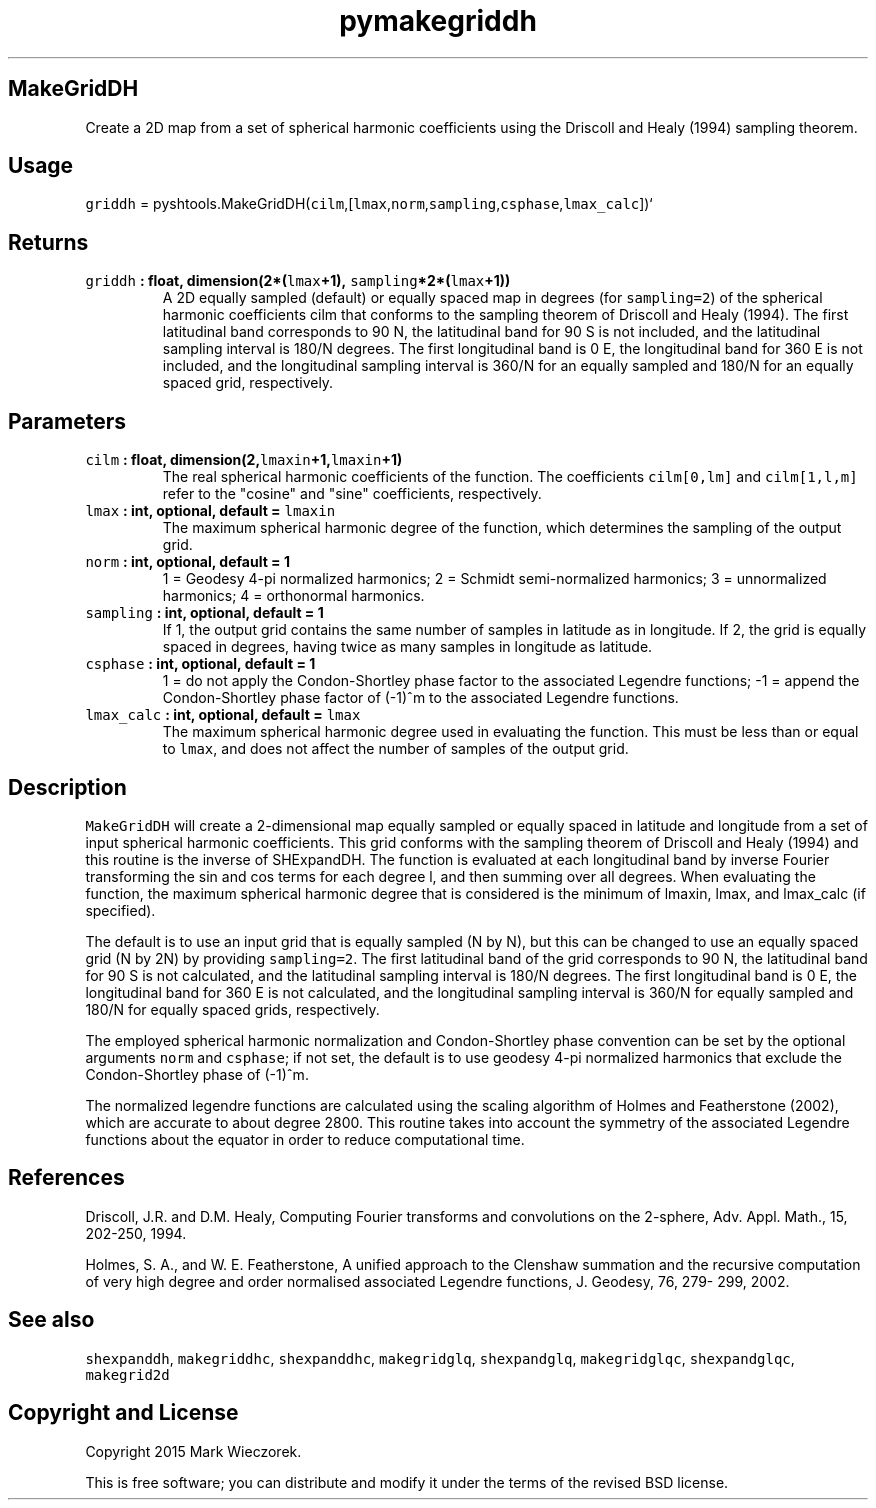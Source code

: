 .TH "pymakegriddh" "1" "2015\-03\-21" "SHTOOLS 3.0" "SHTOOLS 3.0"
.SH MakeGridDH
.PP
Create a 2D map from a set of spherical harmonic coefficients using the
Driscoll and Healy (1994) sampling theorem.
.SH Usage
.PP
\f[C]griddh\f[] =
pyshtools.MakeGridDH(\f[C]cilm\f[],[\f[C]lmax\f[],\f[C]norm\f[],\f[C]sampling\f[],\f[C]csphase\f[],\f[C]lmax_calc\f[]])`
.SH Returns
.TP
.B \f[C]griddh\f[] : float, dimension(2*(\f[C]lmax\f[]+1), \f[C]sampling\f[]*2*(\f[C]lmax\f[]+1))
A 2D equally sampled (default) or equally spaced map in degrees (for
\f[C]sampling=2\f[]) of the spherical harmonic coefficients cilm that
conforms to the sampling theorem of Driscoll and Healy (1994).
The first latitudinal band corresponds to 90 N, the latitudinal band for
90 S is not included, and the latitudinal sampling interval is 180/N
degrees.
The first longitudinal band is 0 E, the longitudinal band for 360 E is
not included, and the longitudinal sampling interval is 360/N for an
equally sampled and 180/N for an equally spaced grid, respectively.
.RS
.RE
.SH Parameters
.TP
.B \f[C]cilm\f[] : float, dimension(2,\f[C]lmaxin\f[]+1,\f[C]lmaxin\f[]+1)
The real spherical harmonic coefficients of the function.
The coefficients \f[C]cilm[0,lm]\f[] and \f[C]cilm[1,l,m]\f[] refer to
the "cosine" and "sine" coefficients, respectively.
.RS
.RE
.TP
.B \f[C]lmax\f[] : int, optional, default = \f[C]lmaxin\f[]
The maximum spherical harmonic degree of the function, which determines
the sampling of the output grid.
.RS
.RE
.TP
.B \f[C]norm\f[] : int, optional, default = 1
1 = Geodesy 4\-pi normalized harmonics; 2 = Schmidt semi\-normalized
harmonics; 3 = unnormalized harmonics; 4 = orthonormal harmonics.
.RS
.RE
.TP
.B \f[C]sampling\f[] : int, optional, default = 1
If 1, the output grid contains the same number of samples in latitude as
in longitude.
If 2, the grid is equally spaced in degrees, having twice as many
samples in longitude as latitude.
.RS
.RE
.TP
.B \f[C]csphase\f[] : int, optional, default = 1
1 = do not apply the Condon\-Shortley phase factor to the associated
Legendre functions; \-1 = append the Condon\-Shortley phase factor of
(\-1)^m to the associated Legendre functions.
.RS
.RE
.TP
.B \f[C]lmax_calc\f[] : int, optional, default = \f[C]lmax\f[]
The maximum spherical harmonic degree used in evaluating the function.
This must be less than or equal to \f[C]lmax\f[], and does not affect
the number of samples of the output grid.
.RS
.RE
.SH Description
.PP
\f[C]MakeGridDH\f[] will create a 2\-dimensional map equally sampled or
equally spaced in latitude and longitude from a set of input spherical
harmonic coefficients.
This grid conforms with the sampling theorem of Driscoll and Healy
(1994) and this routine is the inverse of SHExpandDH.
The function is evaluated at each longitudinal band by inverse Fourier
transforming the sin and cos terms for each degree l, and then summing
over all degrees.
When evaluating the function, the maximum spherical harmonic degree that
is considered is the minimum of lmaxin, lmax, and lmax_calc (if
specified).
.PP
The default is to use an input grid that is equally sampled (N by N),
but this can be changed to use an equally spaced grid (N by 2N) by
providing \f[C]sampling=2\f[].
The first latitudinal band of the grid corresponds to 90 N, the
latitudinal band for 90 S is not calculated, and the latitudinal
sampling interval is 180/N degrees.
The first longitudinal band is 0 E, the longitudinal band for 360 E is
not calculated, and the longitudinal sampling interval is 360/N for
equally sampled and 180/N for equally spaced grids, respectively.
.PP
The employed spherical harmonic normalization and Condon\-Shortley phase
convention can be set by the optional arguments \f[C]norm\f[] and
\f[C]csphase\f[]; if not set, the default is to use geodesy 4\-pi
normalized harmonics that exclude the Condon\-Shortley phase of (\-1)^m.
.PP
The normalized legendre functions are calculated using the scaling
algorithm of Holmes and Featherstone (2002), which are accurate to about
degree 2800.
This routine takes into account the symmetry of the associated Legendre
functions about the equator in order to reduce computational time.
.SH References
.PP
Driscoll, J.R.
and D.M.
Healy, Computing Fourier transforms and convolutions on the 2\-sphere,
Adv.
Appl.
Math., 15, 202\-250, 1994.
.PP
Holmes, S.
A., and W.
E.
Featherstone, A unified approach to the Clenshaw summation and the
recursive computation of very high degree and order normalised
associated Legendre functions, J.
Geodesy, 76, 279\- 299, 2002.
.SH See also
.PP
\f[C]shexpanddh\f[], \f[C]makegriddhc\f[], \f[C]shexpanddhc\f[],
\f[C]makegridglq\f[], \f[C]shexpandglq\f[], \f[C]makegridglqc\f[],
\f[C]shexpandglqc\f[], \f[C]makegrid2d\f[]
.SH Copyright and License
.PP
Copyright 2015 Mark Wieczorek.
.PP
This is free software; you can distribute and modify it under the terms
of the revised BSD license.
